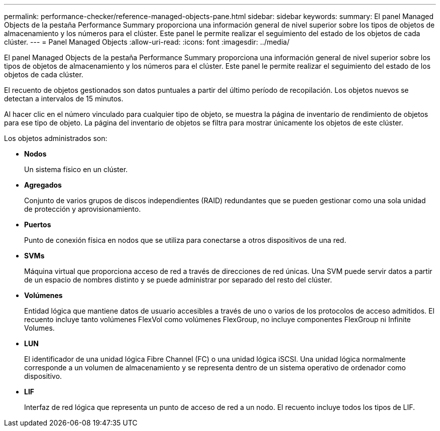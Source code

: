 ---
permalink: performance-checker/reference-managed-objects-pane.html 
sidebar: sidebar 
keywords:  
summary: El panel Managed Objects de la pestaña Performance Summary proporciona una información general de nivel superior sobre los tipos de objetos de almacenamiento y los números para el clúster. Este panel le permite realizar el seguimiento del estado de los objetos de cada clúster. 
---
= Panel Managed Objects
:allow-uri-read: 
:icons: font
:imagesdir: ../media/


[role="lead"]
El panel Managed Objects de la pestaña Performance Summary proporciona una información general de nivel superior sobre los tipos de objetos de almacenamiento y los números para el clúster. Este panel le permite realizar el seguimiento del estado de los objetos de cada clúster.

El recuento de objetos gestionados son datos puntuales a partir del último período de recopilación. Los objetos nuevos se detectan a intervalos de 15 minutos.

Al hacer clic en el número vinculado para cualquier tipo de objeto, se muestra la página de inventario de rendimiento de objetos para ese tipo de objeto. La página del inventario de objetos se filtra para mostrar únicamente los objetos de este clúster.

Los objetos administrados son:

* *Nodos*
+
Un sistema físico en un clúster.

* *Agregados*
+
Conjunto de varios grupos de discos independientes (RAID) redundantes que se pueden gestionar como una sola unidad de protección y aprovisionamiento.

* *Puertos*
+
Punto de conexión física en nodos que se utiliza para conectarse a otros dispositivos de una red.

* *SVMs*
+
Máquina virtual que proporciona acceso de red a través de direcciones de red únicas. Una SVM puede servir datos a partir de un espacio de nombres distinto y se puede administrar por separado del resto del clúster.

* *Volúmenes*
+
Entidad lógica que mantiene datos de usuario accesibles a través de uno o varios de los protocolos de acceso admitidos. El recuento incluye tanto volúmenes FlexVol como volúmenes FlexGroup, no incluye componentes FlexGroup ni Infinite Volumes.

* *LUN*
+
El identificador de una unidad lógica Fibre Channel (FC) o una unidad lógica iSCSI. Una unidad lógica normalmente corresponde a un volumen de almacenamiento y se representa dentro de un sistema operativo de ordenador como dispositivo.

* *LIF*
+
Interfaz de red lógica que representa un punto de acceso de red a un nodo. El recuento incluye todos los tipos de LIF.


